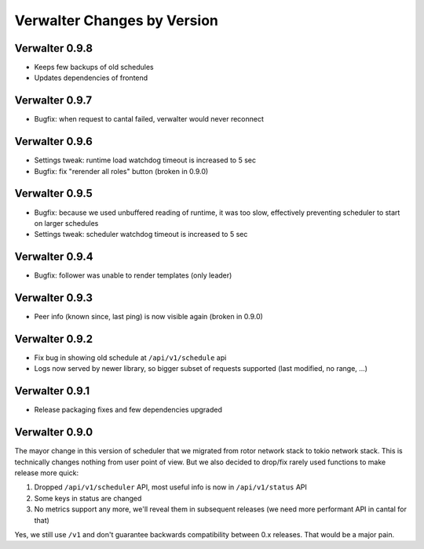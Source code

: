 Verwalter Changes by Version
============================


.. _changelog-0.9.8:

Verwalter 0.9.8
---------------

* Keeps few backups of old schedules
* Updates dependencies of frontend


.. _changelog-0.9.7:

Verwalter 0.9.7
---------------

* Bugfix: when request to cantal failed, verwalter would never reconnect


.. _changelog-0.9.6:

Verwalter 0.9.6
---------------

* Settings tweak: runtime load watchdog timeout is increased to 5 sec
* Bugfix: fix "rerender all roles" button (broken in 0.9.0)


.. _changelog-0.9.5:

Verwalter 0.9.5
---------------

* Bugfix: because we used unbuffered reading of runtime, it was too slow,
  effectively preventing scheduler to start on larger schedules
* Settings tweak: scheduler watchdog timeout is increased to 5 sec


.. _changelog-0.9.4:

Verwalter 0.9.4
---------------

* Bugfix: follower was unable to render templates (only leader)


.. _changelog-0.9.3:

Verwalter 0.9.3
---------------

* Peer info (known since, last ping) is now visible again (broken in 0.9.0)


.. _changelog-0.9.2:

Verwalter 0.9.2
---------------

* Fix bug in showing old schedule at ``/api/v1/schedule`` api
* Logs now served by newer library, so bigger subset of requests supported
  (last modified, no range, ...)

.. _changelog-0.9.1:

Verwalter 0.9.1
---------------

* Release packaging fixes and few dependencies upgraded


.. _changelog-0.9.0:

Verwalter 0.9.0
---------------

The mayor change in this version of scheduler that we migrated from rotor
network stack to tokio network stack. This is technically changes nothing
from user point of view. But we also decided to drop/fix rarely used functions
to make release more quick:

1. Dropped ``/api/v1/scheduler`` API, most useful info is now in
   ``/api/v1/status`` API
2. Some keys in status are changed
3. No metrics support any more, we'll reveal them in subsequent releases
   (we need more performant API in cantal for that)

Yes, we still use ``/v1`` and don't guarantee backwards compatibility
between 0.x releases. That would be a major pain.

